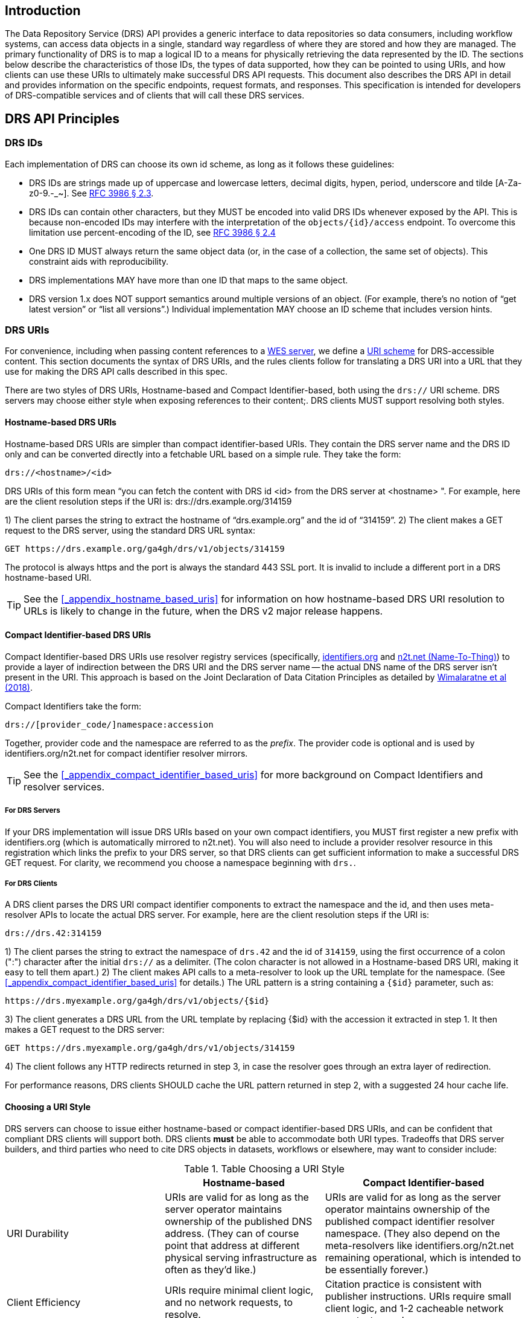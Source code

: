 ////
TODO:
* I need to clear up the section showing the GET requests, clarify the "ID", and also probably mention these API calls are examples and we make not guarantees that identifiers.org/n2t.net won't change.
* do we want to add a self_url to the JSON response from DRS objects?  This would make it much, much easier to construct the access method rather than using the hostname-based URI which requires manipulation and parsing.
* mention "The key words MUST, MUST NOT, REQUIRED, SHALL, SHALL NOT, SHOULD, SHOULD NOT, RECOMMENDED, MAY, and OPTIONAL in this document are to be interpreted as described in RFC 2119." https://tools.ietf.org/html/rfc2119
* I should mention in the sections in the appendix that the identifiers.org API calls are subject to change, there are n2t.net equivalents, and systems that use these are always welcome to directly mirror the registries themselves as well
* comments from David to note in the PR conversation
  - removing provider_code
	- mandating all DRS servers to register new prefixes
	- saying 'drs.' should be in the prefixes
////

== Introduction

The Data Repository Service (DRS) API provides a generic interface to data repositories so data consumers, including workflow systems, can access data objects in a single, standard way regardless of where they are stored and how they are managed. The primary functionality of DRS is to map a logical ID to a means for physically retrieving the data represented by the ID. The sections below describe the characteristics of those IDs, the types of data supported, how they can be pointed to using URIs, and how clients can use these URIs to ultimately make successful DRS API requests. This document also describes the DRS API in detail and provides information on the specific endpoints, request formats, and responses.  This specification is intended for developers of DRS-compatible services and of clients that will call these DRS services.

== DRS API Principles

=== DRS IDs

Each implementation of DRS can choose its own id scheme, as long as it follows these guidelines:

* DRS IDs are strings made up of uppercase and lowercase letters, decimal digits, hypen, period, underscore and tilde [A-Za-z0-9.-_~]. See https://tools.ietf.org/html/rfc3986#section-2.3[RFC 3986 § 2.3].
* DRS IDs can contain other characters, but they MUST be encoded into valid DRS IDs whenever exposed by the API.  This is because non-encoded IDs may interfere with the interpretation of the `objects/{id}/access` endpoint.  To overcome this limitation use percent-encoding of the ID, see https://tools.ietf.org/html/rfc3986#section-2.4[RFC 3986 § 2.4]
* One DRS ID MUST always return the same object data (or, in the case of a collection, the same set of objects). This constraint aids with reproducibility.
* DRS implementations MAY have more than one ID that maps to the same object.
* DRS version 1.x does NOT support semantics around multiple versions of an object. (For example, there’s no notion of “get latest version” or “list all versions”.) Individual implementation MAY choose an ID scheme that includes version hints.


=== DRS URIs

For convenience, including when passing content references to a https://github.com/ga4gh/workflow-execution-service-schemas[WES server], we define a https://en.wikipedia.org/wiki/Uniform_Resource_Identifier#Generic_syntax[URI scheme] for DRS-accessible content. This section documents the syntax of DRS URIs, and the rules clients follow for translating a DRS URI into a URL that they use for making the DRS API calls described in this spec.

There are two styles of DRS URIs, Hostname-based and Compact Identifier-based, both using the `drs://` URI scheme. DRS servers may choose either style when exposing references to their content;. DRS clients MUST support resolving both styles.

==== Hostname-based DRS URIs

Hostname-based DRS URIs are simpler than compact identifier-based URIs.  They contain the DRS server name and the DRS ID only and can be converted directly into a fetchable URL based on a simple rule.  They take the form:

    drs://<hostname>/<id>

DRS URIs of this form mean “you can fetch the content with DRS id <id> from the DRS server at <hostname> ".
For example, here are the client resolution steps if the URI is:
drs://drs.example.org/314159

1) The client parses the string to extract the hostname of “drs.example.org” and the id of “314159”.
2) The client makes a GET request to the DRS server, using the standard DRS URL syntax:

    GET https://drs.example.org/ga4gh/drs/v1/objects/314159

The protocol is always https and the port is always the standard 443 SSL port. It is invalid to include a different port in a DRS hostname-based URI.

TIP: See the <<_appendix_hostname_based_uris>> for information on how hostname-based DRS URI resolution to URLs is likely to change in the future, when the DRS v2 major release happens.

==== Compact Identifier-based DRS URIs

Compact Identifier-based DRS URIs use resolver registry services (specifically, https://identifiers.org/[identifiers.org] and https://n2t.net/[n2t.net (Name-To-Thing)]) to provide a layer of indirection between the DRS URI and the DRS server name -- the actual DNS name of the DRS server isn’t present in the URI.  This approach is based on the Joint Declaration of Data Citation Principles as detailed by https://doi.org/10.1038/sdata.2018.29[Wimalaratne et al (2018)].

Compact Identifiers take the form:

    drs://[provider_code/]namespace:accession

Together, provider code and the namespace are referred to as the _prefix_. The provider code is optional and is used by identifiers.org/n2t.net for compact identifier resolver mirrors.

TIP: See the <<_appendix_compact_identifier_based_uris>> for more background on Compact Identifiers and resolver services.

===== For DRS Servers

If your DRS implementation will issue DRS URIs based on your own compact identifiers, you MUST first register a new prefix with identifiers.org (which is automatically mirrored to n2t.net). You will also need to include a provider resolver resource in this registration which links the prefix to your DRS server, so that DRS clients can get sufficient information to make a successful DRS GET request.  For clarity, we recommend you choose a namespace beginning with `drs.`.

===== For DRS Clients

A DRS client parses the DRS URI compact identifier components to extract the namespace and the id, and then uses meta-resolver APIs to locate the actual DRS server. For example, here are the client resolution steps if the URI is:

    drs://drs.42:314159

1) The client parses the string to extract the namespace of `drs.42` and the id of `314159`, using the first occurrence of a colon (":") character after the initial `drs://` as a delimiter. (The colon character is not allowed in a Hostname-based DRS URI, making it easy to tell them apart.)
2) The client makes API calls to a meta-resolver to look up the URL template for the namespace. (See <<_appendix_compact_identifier_based_uris>> for details.) The URL pattern is a string containing a `{$id}` parameter, such as:

    https://drs.myexample.org/ga4gh/drs/v1/objects/{$id}

3) The client generates a DRS URL from the URL template by replacing {$id} with the accession it extracted in step 1. It then makes a GET request to the DRS server:

    GET https://drs.myexample.org/ga4gh/drs/v1/objects/314159

4) The client follows any HTTP redirects returned in step 3, in case the resolver goes through an extra layer of redirection.

For performance reasons, DRS clients SHOULD cache the URL pattern returned in step 2, with a suggested 24 hour cache life.

==== Choosing a URI Style

DRS servers can choose to issue either hostname-based or compact identifier-based DRS URIs, and can be confident that compliant DRS clients will support both.  DRS clients *must* be able to accommodate both URI types. Tradeoffs that DRS server builders, and third parties who need to cite DRS objects in datasets, workflows or elsewhere, may want to consider include:

.Table Choosing a URI Style
|===
| |Hostname-based |Compact Identifier-based

|URI Durability
|URIs are valid for as long as the server operator maintains ownership of the published DNS address. (They can of course point that address at different physical serving infrastructure as often as they’d like.)
|URIs are valid for as long as the server operator maintains ownership of the published compact identifier resolver namespace. (They also depend on the meta-resolvers like identifiers.org/n2t.net remaining operational, which is intended to be essentially forever.)

|Client Efficiency
|URIs require minimal client logic, and no network requests, to resolve.
|Citation practice is consistent with publisher instructions. URIs require small client logic, and 1-2 cacheable network requests, to resolve.

|Security
|Servers have full control over their own security practices.
|Server operators, in addition to maintaining their own security practices, should confirm they are comfortable with the resolver registry security practices, including protection against denial of service and namespace-hijacking attacks. (See the <<_appendix_compact_identifier_based_uris>> for more information on resolver registry security.)

|https://www.nature.com/articles/sdata201618[FAIR-ness]
|Provided the published DNS address is valid.
|Same assuming the resolver registry namespace is valid. Slightly increased find-ability given the extra metadata available in the resolver registry (contact, organization, etc).
|===

=== DRS Datatypes

DRS v1 supports two types of content:

* a _blob_ is like a file -- it's a single blob of bytes, represented by a `DrsObject` without a `contents` array
* a _bundle_ is like a folder -- it's a collection of other DRS content (either blobs or bundles), represented by a `DrsObject` with a `contents` array

=== Read-only

DRS v1 is a read-only API. We expect that each implementation will define its own mechanisms and interfaces (graphical and/or programmatic) for adding and updating data.

=== Standards

The DRS API specification is written in OpenAPI and embodies a RESTful service philosophy.  It uses JSON in requests and responses and standard HTTPS on port 443 for information transport.

== Authorization & Authentication

=== Making DRS Requests

The DRS implementation is responsible for defining and enforcing an authorization policy that determines which users are allowed to make which requests. GA4GH recommends that DRS implementations use an OAuth 2.0 https://oauth.net/2/bearer-tokens/[bearer token], although they can choose other mechanisms if appropriate.

=== Fetching DRS Objects

The DRS API allows implementers to support a variety of different content access policies, depending on what `AccessMethod` records they return:

* public content:
** server provides an `access_url` with a `url` and no `headers`
** caller fetches the object bytes without providing any auth info
* private content that requires the caller to have out-of-band auth knowledge (e.g. service account credentials):
** server provides an `access_url` with a `url` and no `headers`
** caller fetches the object bytes, passing the auth info they obtained out-of-band
* private content that requires the caller to pass an Authorization token:
** server provides an `access_url` with a `url` and `headers`
** caller fetches the object bytes, passing auth info via the specified header(s)
* private content that uses an expensive-to-generate auth mechanism (e.g. a signed URL):
** server provides an `access_id`
** caller passes the `access_id` to the `/access` endpoint
** server provides an `access_url` with the generated mechanism (e.g. a signed URL in the `url` field)
** caller fetches the object bytes from the `url` (passing auth info from the specified headers, if any)

DRS implementers should ensure their solutions restrict access to targets as much as possible, detect attempts to exploit through log monitoring, and they are prepared to take action if an exploit in their DRS implementation is detected.
